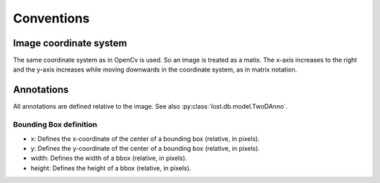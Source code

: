 Conventions
*******************


Image coordinate system
=======================
The same coordinate system as in OpenCv is used. So an image is treated as a matix.
The x-axis increases to the right and the y-axis increases while moving downwards
in the coordinate system, as in matrix notation.


Annotations
===========

All annotations are defined relative to the image.
See also :py:class:`lost.db.model.TwoDAnno`.


Bounding Box definition
-----------------------
* x: Defines the x-coordinate of the center of a bounding box (relative, in pixels).
* y: Defines the y-coordinate of the center of a bounding box (relative, in pixels).
* width: Defines the width of a bbox (relative, in pixels).
* height: Defines the height of a bbox (relative, in pixels).
